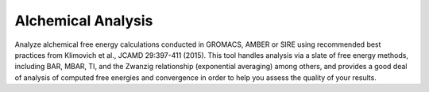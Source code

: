 Alchemical Analysis
=======================

Analyze alchemical free energy calculations conducted in GROMACS, AMBER or SIRE
using recommended best practices from Klimovich et al., JCAMD 29:397-411
(2015). This tool handles analysis via a slate of free energy methods, including BAR,
MBAR, TI, and the Zwanzig relationship (exponential averaging) among others,
and provides a good deal of analysis of computed free energies and convergence
in order to help you assess the quality of your results.
